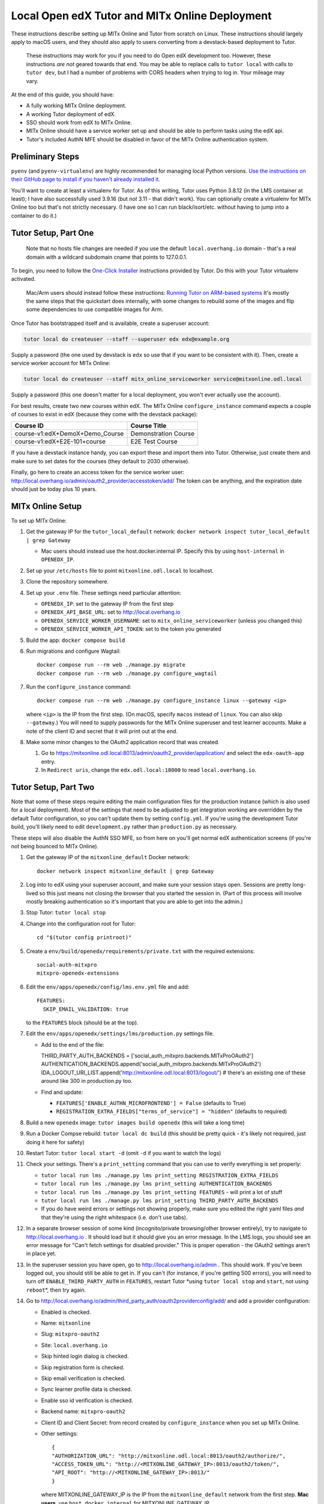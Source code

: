 
Local Open edX Tutor and MITx Online Deployment
===============================================

These instructions describe setting up MITx Online and Tutor from scratch on Linux. These instructions should largely apply to macOS users, and they should also apply to users converting from a devstack-based deployment to Tutor.

..

   These instructions may work for you if you need to do Open edX development too. However, these instructions *are not* geared towards that end. You may be able to replace calls to ``tutor local`` with calls to ``tutor dev``\ , but I had a number of problems with CORS headers when trying to log in. Your mileage may vary.


At the end of this guide, you should have:


* A fully working MITx Online deployment.
* A working Tutor deployment of edX.
* SSO should work from edX to MITx Online.
* MITx Online should have a service worker set up and should be able to perform tasks using the edX api.
* Tutor's included AuthN MFE should be disabled in favor of the MITx Online authentication system.

Preliminary Steps
-----------------

``pyenv`` (and ``pyenv-virtualenv``\ ) are highly recommended for managing local Python versions. `Use the instructions on their GitHub page to install if you haven't already installed it. <https://github.com/pyenv/pyenv>`_

You'll want to create at least a virtualenv for Tutor. As of this writing, Tutor uses Python 3.8.12 (in the LMS container at least); I have also successfully used 3.9.16 (but *not* 3.11 - that didn't work). You can optionally create a virtualenv for MITx Online too but that's not strictly necessary. (I have one so I can run black/isort/etc. without having to jump into a container to do it.)

Tutor Setup, Part One
---------------------

..

   Note that no hosts file changes are needed if you use the default ``local.overhang.io`` domain - that's a real domain with a wildcard subdomain cname that points to 127.0.0.1.


To begin, you need to follow the `One-Click Installer <https://docs.tutor.overhang.io/quickstart.html>`_ instructions provided by Tutor. Do this with your Tutor virtualenv activated.

..

   Mac/Arm users should instead follow these instructions: `Running Tutor on ARM-based systems <https://docs.tutor.overhang.io/tutorials/arm64.html>`_ It's mostly the same steps that the quickstart does internally, with some changes to rebuild some of the images and flip some dependencies to use compatible images for Arm.


Once Tutor has bootstrapped itself and is available, create a superuser account:

.. code-block::

   tutor local do createuser --staff --superuser edx edx@example.org

Supply a password (the one used by devstack is ``edx`` so use that if you want to be consistent with it). Then, create a service worker account for MITx Online:

.. code-block::

   tutor local do createuser --staff mitx_online_serviceworker service@mitxonline.odl.local

Supply a password (this one doesn't matter for a local deployment, you won't ever actually use the account).

For best results, create two new courses within edX. The MITx Online ``configure_instance`` command expects a couple of courses to exist in edX (because they come with the devstack package):

.. list-table::
   :header-rows: 1

   * - Course ID
     - Course Title
   * - course-v1:edX+DemoX+Demo_Course
     - Demonstration Course
   * - course-v1:edX+E2E-101+course
     - E2E Test Course


If you have a devstack instance handy, you can export these and import them into Tutor. Otherwise, just create them and make sure to set dates for the courses (they default to 2030 otherwise).

Finally, go here to create an access token for the service worker user: http://local.overhang.io/admin/oauth2_provider/accesstoken/add/ The token can be anything, and the expiration date should just be today plus 10 years.

MITx Online Setup
-----------------

To set up MITx Online:


#. Get the gateway IP for the ``tutor_local_default`` network: ``docker network inspect tutor_local_default | grep Gateway``

   * Mac users should instead use the host.docker.internal IP. Specify this by using ``host-internal`` in ``OPENEDX_IP``.

#. Set up your ``/etc/hosts`` file to point ``mitxonline.odl.local`` to localhost.
#. Clone the repository somewhere.
#. Set up your ``.env`` file. These settings need particular attention:

   * ``OPENEDX_IP``\ : set to the gateway IP from the first step
   * ``OPENEDX_API_BASE_URL``\ : set to http://local.overhang.io
   * ``OPENEDX_SERVICE_WORKER_USERNAME``\ : set to ``mitx_online_serviceworker`` (unless you changed this)
   * ``OPENEDX_SERVICE_WORKER_API_TOKEN``\ : set to the token you generated

#. Build the app: ``docker compose build``
#. Run migrations and configure Wagtail::

      docker compose run --rm web ./manage.py migrate
      docker compose run --rm web ./manage.py configure_wagtail

#. Run the ``configure_instance`` command::

      docker compose run --rm web ./manage.py configure_instance linux --gateway <ip>

   where ``<ip>`` is the IP from the first step. (On macOS, specify ``macos`` instead of ``linux``. You can also skip ``--gateway``.) You will need to supply passwords for the MITx Online superuser and test learner accounts. Make a note of the client ID and secret that it will print out at the end.
#. Make some minor changes to the OAuth2 application record that was created.

   #. Go to https://mitxonline.odl.local:8013/admin/oauth2_provider/application/ and select the ``edx-oauth-app`` entry.
   #. In ``Redirect uris``\ , change the ``edx.odl.local:18000`` to read ``local.overhang.io``.

Tutor Setup, Part Two
---------------------

Note that some of these steps require editing the main configuration files for the production instance (which is also used for a local deployment). Most of the settings that need to be adjusted to get integration working are overridden by the default Tutor configuration, so you can't update them by setting ``config.yml``. If you're using the development Tutor build, you'll likely need to edit ``development.py`` rather than ``production.py`` as necessary.

These steps will also disable the AuthN SSO MFE, so from here on you'll get normal edX authentication screens (if you're not being bounced to MITx Online).


#. Get the gateway IP of the ``mitxonline_default`` Docker network::

      docker network inspect mitxonline_default | grep Gateway

#. Log into to edX using your superuser account, and make sure your session stays open. Sessions are pretty long-lived so this just means not closing the browser that you started the session in. (Part of this process will involve mostly breaking authentication so it's important that you are able to get into the admin.)
#. Stop Tutor: ``tutor local stop``
#. Change into the configuration root for Tutor::

      cd "$(tutor config printroot)"

#. Create a ``env/build/openedx/requirements/private.txt`` with the required extensions::

      social-auth-mitxpro
      mitxpro-openedx-extensions

#. Edit the ``env/apps/openedx/config/lms.env.yml`` file and add::

      FEATURES:
        SKIP_EMAIL_VALIDATION: true

   to the ``FEATURES`` block (should be at the top).
#. Edit the ``env/apps/openedx/settings/lms/production.py`` settings file.

   * Add to the end of the file::

     THIRD_PARTY_AUTH_BACKENDS = ['social_auth_mitxpro.backends.MITxProOAuth2']
     AUTHENTICATION_BACKENDS.append('social_auth_mitxpro.backends.MITxProOAuth2')
     IDA_LOGOUT_URI_LIST.append('http://mitxonline.odl.local:8013/logout/') # there's an existing one of these around like 300 in production.py too.

   * Find and update:

     * ``FEATURES['ENABLE_AUTHN_MICROFRONTEND'] = False`` (defaults to True)
     * ``REGISTRATION_EXTRA_FIELDS["terms_of_service"] = "hidden"`` (defaults to required)

#. Build a new ``openedx`` image: ``tutor images build openedx`` (this will take a long time)
#. Run a Docker Compse rebuild: ``tutor local dc build`` (this should be pretty quick - it's likely not required, just doing it here for safety)
#. Restart Tutor: ``tutor local start -d`` (omit ``-d`` if you want to watch the logs)
#. Check your settings. There's a ``print_setting`` command that you can use to verify everything is set properly:

   * ``tutor local run lms ./manage.py lms print_setting REGISTRATION_EXTRA_FIELDS``
   * ``tutor local run lms ./manage.py lms print_setting AUTHENTICATION_BACKENDS``
   * ``tutor local run lms ./manage.py lms print_setting FEATURES`` - will print a lot of stuff
   * ``tutor local run lms ./manage.py lms print_setting THIRD_PARTY_AUTH_BACKENDS``
   * If you do have weird errors or settings not showing properly, make sure you edited the right yaml files *and* that they're using the right whitespace (i.e. don't use tabs).

#. In a separate browser session of some kind (incognito/private browsing/other browser entirely), try to navigate to http://local.overhang.io . It should load but it should give you an error message. In the LMS logs, you should see an error message for "Can't fetch settings for disabled provider." This is proper operation - the OAuth2 settings aren't in place yet.
#. In the superuser session you have open, go to http://local.overhang.io/admin . This should work. If you've been logged out, you should still be able to get in. If you can't (for instance, if you're getting 500 errors), you will need to turn off ``ENABLE_THIRD_PARTY_AUTH`` in ``FEATURES``\ , restart Tutor *using ``tutor local stop`` and ``start``\ , not using ``reboot``\ *\ , then try again.
#. Go to http://local.overhang.io/admin/third_party_auth/oauth2providerconfig/add/ and add a provider configuration:

   * Enabled is checked.
   * Name: ``mitxonline``
   * Slug: ``mitxpro-oauth2``
   * Site: ``local.overhang.io``
   * Skip hinted login dialog is checked.
   * Skip registration form is checked.
   * Skip email verification is checked.
   * Sync learner profile data is checked.
   * Enable sso id verification is checked.
   * Backend name: ``mitxpro-oauth2``
   * Client ID and Client Secret: from record created by ``configure_instance`` when you set up MITx Online.
   * Other settings::

        {
        "AUTHORIZATION_URL": "http://mitxonline.odl.local:8013/oauth2/authorize/",
        "ACCESS_TOKEN_URL": "http://<MITXONLINE_GATEWAY_IP>:8013/oauth2/token/",
        "API_ROOT": "http://<MITXONLINE_GATEWAY_IP>:8013/"
        }

     where MITXONLINE_GATEWAY_IP is the IP from the ``mitxonline_default`` network from the first step. **Mac users**, use ``host.docker.internal`` for MITXONLINE_GATEWAY_IP.

#. Configure Tutor for OAuth2 authentication from MITx Online.

   * `Follow these instructions in the MITx Online documentation. <https://mitodl.github.io/mitxonline/configuration/open_edx.html#configure-open-edx-to-support-oauth2-authentication-from-mitx-online>`_
   * You should have already set the ``OPENEDX_API_BASE_URL`` setting in the MITx Online Setup step; don't change it (but do add the API credentials).

#. You should now be able to run some MITx Online management commands to ensure the service worker is set up properly:

   * ``sync_courserun --all ALL`` should sync the two test courses (if you made them).
   * ``repair_missing_courseware_records`` should also work.

#. In the separate browser session from step 11, attempt to log in again. This time, you should be able to log in through MITx Online, and you should be able to get to the edX LMS dashboard. If not, then double-check your provider configuration settings and try again.

   * Unlike devstack, the Tutor instance has an Update button for the provider configuration, so you can just update the record you put in.
   * If you are still getting "Can't fetch settings" errors, *make sure* your Site is set properly - there are three options by default and only one works. (This was typically the problem I had.)

#. Optionally, log into the LMS Django Admin and make your MITx Online superuser account a superuser there too.

Other Notes
-----------

**Trying to set configuration settings via ``tutor config`` will undo the specialty configuration above.** If you need to make changes to the configuration, either manually edit the ``env/apps/openedx/config/lms.env.yml`` file or the ``env/apps/openedx/settings/lms/production.py`` file and restart your Tutor instance.
